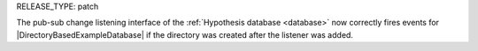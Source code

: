 RELEASE_TYPE: patch

The pub-sub change listening interface of the :ref:`Hypothesis database <database>` now correctly fires events for |DirectoryBasedExampleDatabase| if the directory was created after the listener was added.
